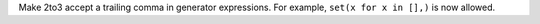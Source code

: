 Make 2to3 accept a trailing comma in generator expressions. For example, ``set(x
for x in [],)`` is now allowed.
